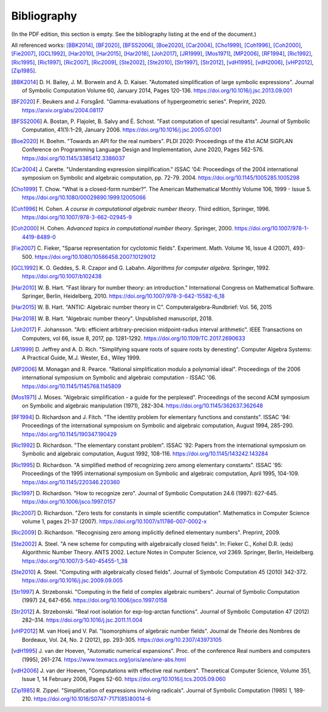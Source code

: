 .. _bibliography:

Bibliography
================================================================================

(In the PDF edition, this section is empty. See the bibliography listing at the end of the document.)

All referenced works: [BBK2014]_, [BF2020]_, [BFSS2006]_, [Boe2020]_, [Car2004]_, [Cho1999]_, [Coh1996]_, [Coh2000]_, [Fie2007]_, [GCL1992]_, [Har2010]_, [Har2015]_, [Har2018]_, [Joh2017]_, [JR1999]_, [Mos1971]_, [MP2006]_, [RF1994]_, [Ric1992]_, [Ric1995]_, [Ric1997]_, [Ric2007]_, [Ric2009]_, [Ste2002]_, [Ste2010]_, [Str1997]_, [Str2012]_, [vdH1995]_, [vdH2006]_, [vHP2012]_, [Zip1985]_.

.. [BBK2014] \D. H. Bailey, J. M. Borwein and A. D. Kaiser. "Automated simplification of large symbolic expressions". Journal of Symbolic Computation Volume 60, January 2014, Pages 120-136. https://doi.org/10.1016/j.jsc.2013.09.001

.. [BF2020] \F. Beukers and J. Forsgård. "Gamma-evaluations of hypergeometric series". Preprint, 2020. https://arxiv.org/abs/2004.08117

.. [BFSS2006] \A. Bostan, P. Flajolet, B. Salvy and É. Schost. "Fast computation of special resultants". Journal of Symbolic Computation, 41(1):1–29, January 2006. https://doi.org/10.1016/j.jsc.2005.07.001

.. [Boe2020] \H. Boehm. "Towards an API for the real numbers". PLDI 2020: Proceedings of the 41st ACM SIGPLAN Conference on Programming Language Design and Implementation, June 2020, Pages 562-576. https://doi.org/10.1145/3385412.3386037

.. [Car2004] \J. Carette. "Understanding expression simplification." ISSAC '04: Proceedings of the 2004 international symposium on Symbolic and algebraic computation, pp. 72-79. 2004. https://doi.org/10.1145/1005285.1005298

.. [Cho1999] \T. Chow. "What is a closed-form number?". The American Mathematical Monthly Volume 106, 1999 - Issue 5. https://doi.org/10.1080/00029890.1999.12005066

.. [Coh1996] \H. Cohen. *A course in computational algebraic number theory*. Third edition, Springer, 1996. https://doi.org/10.1007/978-3-662-02945-9

.. [Coh2000] \H. Cohen. *Advanced topics in computational number theory*. Springer, 2000. https://doi.org/10.1007/978-1-4419-8489-0

.. [Fie2007] \C. Fieker, "Sparse representation for cyclotomic fields". Experiment. Math. Volume 16, Issue 4 (2007), 493-500. https://doi.org/10.1080/10586458.2007.10129012

.. [GCL1992] \K. O. Geddes, S. R. Czapor and G. Labahn. *Algorithms for computer algebra*. Springer, 1992. https://doi.org/10.1007/b102438

.. [Har2010] \W. B. Hart. "Fast library for number theory: an introduction." International Congress on Mathematical Software. Springer, Berlin, Heidelberg, 2010. https://doi.org/10.1007/978-3-642-15582-6_18

.. [Har2015] \W. B. Hart. "ANTIC: Algebraic number theory in C". Computeralgebra-Rundbrief: Vol. 56, 2015

.. [Har2018] \W. B. Hart. "Algebraic number theory". Unpublished manuscript, 2018.

.. [Joh2017] \F. Johansson. "Arb: efficient arbitrary-precision midpoint-radius interval arithmetic". IEEE Transactions on Computers, vol 66, issue 8, 2017, pp. 1281-1292. https://doi.org/10.1109/TC.2017.2690633

.. [JR1999] \D. Jeffrey and A. D. Rich. "Simplifying square roots of square roots by denesting". Computer Algebra Systems: A Practical Guide, M.J. Wester, Ed., Wiley 1999.

.. [MP2006] \M. Monagan and R. Pearce. "Rational simplification modulo a polynomial ideal". Proceedings of the 2006 international symposium on Symbolic and algebraic computation - ISSAC '06. https://doi.org/10.1145/1145768.1145809

.. [Mos1971] \J. Moses. "Algebraic simplification - a guide for the perplexed". Proceedings of the second ACM symposium on Symbolic and algebraic manipulation (1971), 282-304. https://doi.org/10.1145/362637.362648

.. [RF1994] \D. Richardson and J. Fitch. "The identity problem for elementary functions and constants". ISSAC '94: Proceedings of the international symposium on Symbolic and algebraic computation, August 1994, 285-290. https://doi.org/10.1145/190347.190429

.. [Ric1992] \D. Richardson. "The elementary constant problem". ISSAC '92: Papers from the international symposium on Symbolic and algebraic computation, August 1992, 108-116. https://doi.org/10.1145/143242.143284

.. [Ric1995] \D. Richardson. "A simplified method of recognizing zero among elementary constants". ISSAC '95: Proceedings of the 1995 international symposium on Symbolic and algebraic computation, April 1995, 104-109. https://doi.org/10.1145/220346.220360

.. [Ric1997] \D. Richardson. "How to recognize zero". Journal of Symbolic Computation 24.6 (1997): 627-645. https://doi.org/10.1006/jsco.1997.0157

.. [Ric2007] \D. Richardson. "Zero tests for constants in simple scientific computation". Mathematics in Computer Science volume 1, pages 21-37 (2007). https://doi.org/10.1007/s11786-007-0002-x

.. [Ric2009] \D. Richardson. "Recognising zero among implicitly defined elementary numbers". Preprint, 2009.

.. [Ste2002] \A. Steel. "A new scheme for computing with algebraically closed fields". In: Fieker C., Kohel D.R. (eds) Algorithmic Number Theory. ANTS 2002. Lecture Notes in Computer Science, vol 2369. Springer, Berlin, Heidelberg. https://doi.org/10.1007/3-540-45455-1_38

.. [Ste2010] \A. Steel. "Computing with algebraically closed fields". Journal of Symbolic Computation 45 (2010) 342-372. https://doi.org/10.1016/j.jsc.2009.09.005

.. [Str1997] \A. Strzebonski. "Computing in the field of complex algebraic numbers". Journal of Symbolic Computation (1997) 24, 647-656. https://doi.org/10.1006/jsco.1997.0158

.. [Str2012] \A. Strzebonski. "Real root isolation for exp-log-arctan functions". Journal of Symbolic Computation 47 (2012) 282–314. https://doi.org/10.1016/j.jsc.2011.11.004

.. [vHP2012] \M. van Hoeij and V. Pal. "Isomorphisms of algebraic number fields". Journal de Théorie des Nombres de Bordeaux, Vol. 24, No. 2 (2012), pp. 293-305. https://doi.org/10.2307/43973105

.. [vdH1995] \J. van der Hoeven, "Automatic numerical expansions". Proc. of the conference Real numbers and computers (1995), 261-274. https://www.texmacs.org/joris/ane/ane-abs.html

.. [vdH2006] \J. van der Hoeven, "Computations with effective real numbers". Theoretical Computer Science, Volume 351, Issue 1, 14 February 2006, Pages 52-60. https://doi.org/10.1016/j.tcs.2005.09.060

.. [Zip1985] \R. Zippel. "Simplification of expressions involving radicals". Journal of Symbolic Computation (1985) 1, 189-210. https://doi.org/10.1016/S0747-7171(85)80014-6

